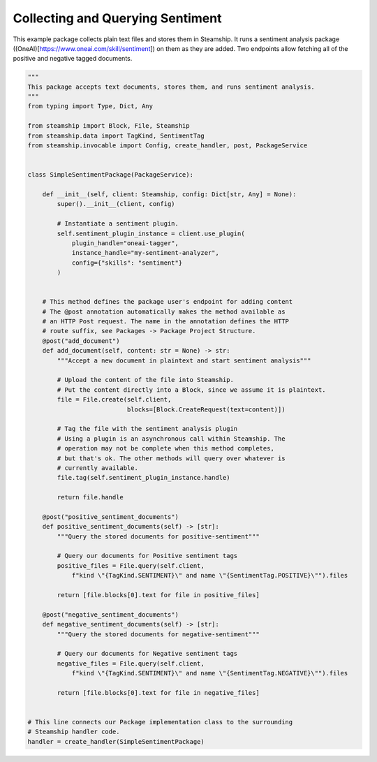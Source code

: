 Collecting and Querying Sentiment
~~~~~~~~~~~~~~~~~~~~~~~~~~~~~~~~~

This example package collects plain text files and stores them in Steamship. It runs a sentiment analysis
package ((OneAI)[https://www.oneai.com/skill/sentiment]) on them as they are added.  Two endpoints allow fetching all of the positive and
negative tagged documents.

..
    TODO: Test this once oneai tagger is updated

.. code-block:: python

    """
    This package accepts text documents, stores them, and runs sentiment analysis.
    """
    from typing import Type, Dict, Any

    from steamship import Block, File, Steamship
    from steamship.data import TagKind, SentimentTag
    from steamship.invocable import Config, create_handler, post, PackageService


    class SimpleSentimentPackage(PackageService):

        def __init__(self, client: Steamship, config: Dict[str, Any] = None):
            super().__init__(client, config)

            # Instantiate a sentiment plugin.
            self.sentiment_plugin_instance = client.use_plugin(
                plugin_handle="oneai-tagger",
                instance_handle="my-sentiment-analyzer",
                config={"skills": "sentiment"}
            )


        # This method defines the package user's endpoint for adding content
        # The @post annotation automatically makes the method available as
        # an HTTP Post request. The name in the annotation defines the HTTP
        # route suffix, see Packages -> Package Project Structure.
        @post("add_document")
        def add_document(self, content: str = None) -> str:
            """Accept a new document in plaintext and start sentiment analysis"""

            # Upload the content of the file into Steamship.
            # Put the content directly into a Block, since we assume it is plaintext.
            file = File.create(self.client,
                               blocks=[Block.CreateRequest(text=content)])

            # Tag the file with the sentiment analysis plugin
            # Using a plugin is an asynchronous call within Steamship. The
            # operation may not be complete when this method completes,
            # but that's ok. The other methods will query over whatever is
            # currently available.
            file.tag(self.sentiment_plugin_instance.handle)

            return file.handle

        @post("positive_sentiment_documents")
        def positive_sentiment_documents(self) -> [str]:
            """Query the stored documents for positive-sentiment"""

            # Query our documents for Positive sentiment tags
            positive_files = File.query(self.client,
                f"kind \"{TagKind.SENTIMENT}\" and name \"{SentimentTag.POSITIVE}\"").files

            return [file.blocks[0].text for file in positive_files]

        @post("negative_sentiment_documents")
        def negative_sentiment_documents(self) -> [str]:
            """Query the stored documents for negative-sentiment"""

            # Query our documents for Negative sentiment tags
            negative_files = File.query(self.client,
                f"kind \"{TagKind.SENTIMENT}\" and name \"{SentimentTag.NEGATIVE}\"").files

            return [file.blocks[0].text for file in negative_files]


    # This line connects our Package implementation class to the surrounding
    # Steamship handler code.
    handler = create_handler(SimpleSentimentPackage)





